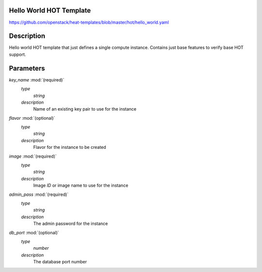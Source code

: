 ..
      Licensed under the Apache License, Version 2.0 (the "License"); you may
      not use this file except in compliance with the License. You may obtain
      a copy of the License at

          http://www.apache.org/licenses/LICENSE-2.0

      Unless required by applicable law or agreed to in writing, software
      distributed under the License is distributed on an "AS IS" BASIS, WITHOUT
      WARRANTIES OR CONDITIONS OF ANY KIND, either express or implied. See the
      License for the specific language governing permissions and limitations
      under the License.

Hello World HOT Template
------------------------
https://github.com/openstack/heat-templates/blob/master/hot/hello_world.yaml

Description
-----------
Hello world HOT template that just defines a single compute instance. Contains
just base features to verify base HOT support.


Parameters
----------
*key_name* :mod:`(required)`
	*type*
		*string*
	*description*
		Name of an existing key pair to use for the instance
*flavor* :mod:`(optional)`
	*type*
		*string*
	*description*
		Flavor for the instance to be created
*image* :mod:`(required)`
	*type*
		*string*
	*description*
		Image *ID* or image name to use for the instance
*admin_pass* :mod:`(required)`
	*type*
		*string*
	*description*
		The admin password for the instance
*db_port* :mod:`(optional)`
	*type*
		*number*
	*description*
		The database port number

